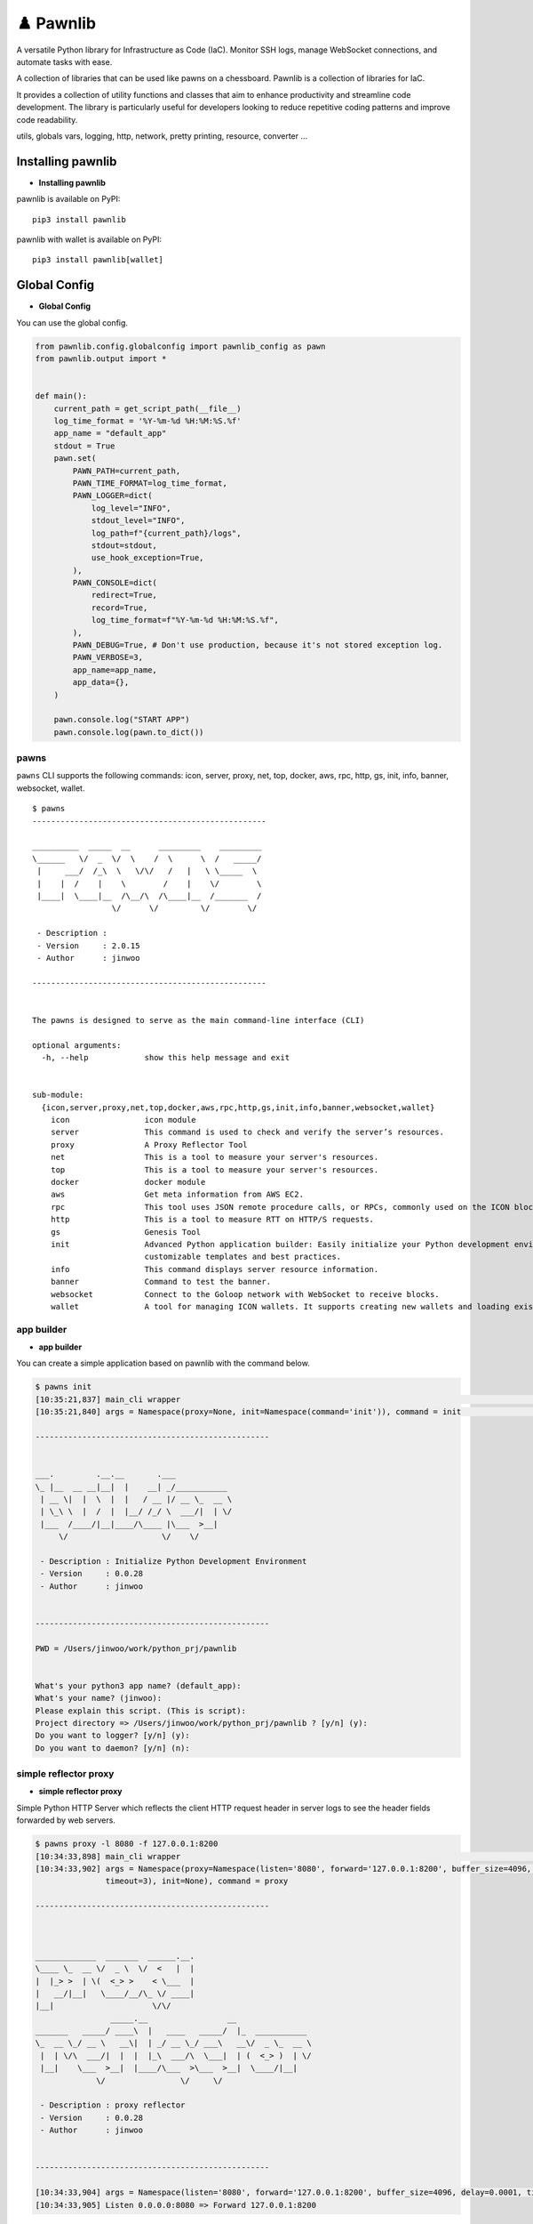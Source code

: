 ♟️ Pawnlib
==========

A versatile Python library for Infrastructure as Code (IaC). Monitor SSH
logs, manage WebSocket connections, and automate tasks with ease.

A collection of libraries that can be used like pawns on a chessboard.
Pawnlib is a collection of libraries for IaC.

It provides a collection of utility functions and classes that aim to
enhance productivity and streamline code development. The library is
particularly useful for developers looking to reduce repetitive coding
patterns and improve code readability.

utils, globals vars, logging, http, network, pretty printing, resource,
converter …

|Build Docker Images| |Docs| |pages-build-deployment|

|PyPI version|

.. raw:: html

   <p align="center">

.. raw:: html

   <p>

Installing pawnlib
------------------

- **Installing pawnlib**

pawnlib is available on PyPI:

::

   pip3 install pawnlib

pawnlib with wallet is available on PyPI:

::

   pip3 install pawnlib[wallet]

Global Config
-------------

- **Global Config**

You can use the global config.

.. code:: python

   from pawnlib.config.globalconfig import pawnlib_config as pawn
   from pawnlib.output import *


   def main():
       current_path = get_script_path(__file__)
       log_time_format = '%Y-%m-%d %H:%M:%S.%f'
       app_name = "default_app"
       stdout = True
       pawn.set(
           PAWN_PATH=current_path,        
           PAWN_TIME_FORMAT=log_time_format,
           PAWN_LOGGER=dict(
               log_level="INFO",
               stdout_level="INFO",
               log_path=f"{current_path}/logs",
               stdout=stdout,
               use_hook_exception=True,
           ),
           PAWN_CONSOLE=dict(
               redirect=True,
               record=True,
               log_time_format=f"%Y-%m-%d %H:%M:%S.%f",
           ),
           PAWN_DEBUG=True, # Don't use production, because it's not stored exception log.
           PAWN_VERBOSE=3,
           app_name=app_name,
           app_data={},
       )
       
       pawn.console.log("START APP")
       pawn.console.log(pawn.to_dict())

pawns
~~~~~

``pawns`` CLI supports the following commands: icon, server, proxy, net,
top, docker, aws, rpc, http, gs, init, info, banner, websocket, wallet.

::

   $ pawns 
   --------------------------------------------------

   __________  _____  __      _________    _________
   \______   \/  _  \/  \    /  \      \  /   _____/
    |     ___/  /_\  \   \/\/   /   |   \ \_____  \
    |    |  /    |    \        /    |    \/        \
    |____|  \____|__  /\__/\  /\____|__  /_______  /
                    \/      \/         \/        \/

    - Description :
    - Version     : 2.0.15
    - Author      : jinwoo

   --------------------------------------------------


   The pawns is designed to serve as the main command-line interface (CLI)

   optional arguments:
     -h, --help            show this help message and exit


   sub-module:
     {icon,server,proxy,net,top,docker,aws,rpc,http,gs,init,info,banner,websocket,wallet}
       icon                icon module
       server              This command is used to check and verify the server’s resources.
       proxy               A Proxy Reflector Tool
       net                 This is a tool to measure your server's resources.
       top                 This is a tool to measure your server's resources.
       docker              docker module
       aws                 Get meta information from AWS EC2.
       rpc                 This tool uses JSON remote procedure calls, or RPCs, commonly used on the ICON blockchain.
       http                This is a tool to measure RTT on HTTP/S requests.
       gs                  Genesis Tool
       init                Advanced Python application builder: Easily initialize your Python development environment with
                           customizable templates and best practices.
       info                This command displays server resource information.
       banner              Command to test the banner.
       websocket           Connect to the Goloop network with WebSocket to receive blocks.
       wallet              A tool for managing ICON wallets. It supports creating new wallets and loading existing ones.

app builder
~~~~~~~~~~~

- **app builder**

You can create a simple application based on pawnlib with the command
below.

.. code:: bash


   $ pawns init
   [10:35:21,837] main_cli wrapper                                                                                               main_cli.py:117
   [10:35:21,840] args = Namespace(proxy=None, init=Namespace(command='init')), command = init                                   main_cli.py:119

   --------------------------------------------------


   ___.         .__.__       .___
   \_ |__  __ __|__|  |    __| _/___________
    | __ \|  |  \  |  |   / __ |/ __ \_  __ \
    | \_\ \  |  /  |  |__/ /_/ \  ___/|  | \/
    |___  /____/|__|____/\____ |\___  >__|
        \/                    \/    \/

    - Description : Initialize Python Development Environment
    - Version     : 0.0.28
    - Author      : jinwoo


   --------------------------------------------------

   PWD = /Users/jinwoo/work/python_prj/pawnlib


   What's your python3 app name? (default_app):
   What's your name? (jinwoo):
   Please explain this script. (This is script):
   Project directory => /Users/jinwoo/work/python_prj/pawnlib ? [y/n] (y):
   Do you want to logger? [y/n] (y):
   Do you want to daemon? [y/n] (n):

simple reflector proxy
~~~~~~~~~~~~~~~~~~~~~~

- **simple reflector proxy**

Simple Python HTTP Server which reflects the client HTTP request header
in server logs to see the header fields forwarded by web servers.

.. code:: bash


   $ pawns proxy -l 8080 -f 127.0.0.1:8200
   [10:34:33,898] main_cli wrapper                                                                                               main_cli.py:117
   [10:34:33,902] args = Namespace(proxy=Namespace(listen='8080', forward='127.0.0.1:8200', buffer_size=4096, delay=0.0001,      main_cli.py:119
                  timeout=3), init=None), command = proxy

   --------------------------------------------------



   _____________  _______  ______.__.
   \____ \_  __ \/  _ \  \/  <   |  |
   |  |_> >  | \(  <_> >    < \___  |
   |   __/|__|   \____/__/\_ \/ ____|
   |__|                     \/\/
                   _____.__                 __
   _______   _____/ ____\  |   ____   _____/  |_  ___________
   \_  __ \_/ __ \   __\|  | _/ __ \_/ ___\   __\/  _ \_  __ \
    |  | \/\  ___/|  |  |  |_\  ___/\  \___|  | (  <_> )  | \/
    |__|    \___  >__|  |____/\___  >\___  >__|  \____/|__|
                \/                \/     \/

    - Description : proxy reflector
    - Version     : 0.0.28
    - Author      : jinwoo


   --------------------------------------------------

   [10:34:33,904] args = Namespace(listen='8080', forward='127.0.0.1:8200', buffer_size=4096, delay=0.0001, timeout=3)              proxy.py:173
   [10:34:33,905] Listen 0.0.0.0:8080 => Forward 127.0.0.1:8200

httping
~~~~~~~

- **httping**

``http`` module offers a streamlined and efficient way to perform HTTP
requests and handle responses.

.. code:: bash


   $ pawns http

   --------------------------------------------------


   .__     __    __         .__
   |  |___/  |__/  |_______ |__| ____    ____
   |  |  \   __\   __\____ \|  |/    \  / ___\
   |   Y  \  |  |  | |  |_> >  |   |  \/ /_/  >
   |___|  /__|  |__| |   __/|__|___|  /\___  /
        \/           |__|           \//_____/

    - Description : This is a tool to measure RTT on HTTP/S requests.
    - base_dir    : /Users/jinwoo/work/python_prj/pawnlib
    - logs_dir    : /Users/jinwoo/work/python_prj/pawnlib/logs

    - Version     : 1.0.84
    - Author      : jinwoo


   --------------------------------------------------

   [11:25:46,975] Invalid url: name=default, url=
   usage: local_cli.py [-h] [-c CONFIG_FILE] [-v] [-q] [-i INTERVAL] [-m METHOD] [-t TIMEOUT] [-b BASE_DIR] [--success SUCCESS [SUCCESS ...]]
                       [--logical-operator {and,or}] [--ignore-ssl IGNORE_SSL] [-d DATA] [--headers HEADERS] [-w WORKERS] [--stack-limit STACK_LIMIT]
                       [--dynamic-increase-stack-limit DYNAMIC_INCREASE_STACK_LIMIT] [--slack-url SLACK_URL] [--log-level LOG_LEVEL] [-bk BLOCKHEIGHT_KEY]
                       [--dry-run]
                       [url]

   httping

   positional arguments:
     url                   URL to be checked


   optional arguments:
     -h, --help            show this help message and exit
     -c CONFIG_FILE, --config-file CONFIG_FILE
                           Path to the configuration file. Defaults to "config.ini".
     -v, --verbose         Enables verbose mode. Higher values increase verbosity level. Default is 1.
     -q, --quiet           Enables quiet mode. Suppresses all messages. Default is 0.
     -i INTERVAL, --interval INTERVAL
                           Interval time in seconds between checks. Default is 1 second.
     -m METHOD, --method METHOD
                           HTTP method to use (e.g., GET, POST). Default is "GET".
     -t TIMEOUT, --timeout TIMEOUT
                           Timeout in seconds for each HTTP request. Default is 10 seconds.
     -b BASE_DIR, --base-dir BASE_DIR
                           Base directory for httping operations. Default is the current working directory.
     --success SUCCESS [SUCCESS ...]
                           Criteria for success. Can specify multiple criteria. Default is ["status_code==200"].
     --logical-operator {and,or}
                           Logical operator for evaluating success criteria. Choices are "and", "or". Default is "and".
     --ignore-ssl IGNORE_SSL
                           Ignores SSL certificate validation if set to True. Default is True.
     -d DATA, --data DATA  Data to be sent in the HTTP request body. Expected in JSON format. Default is an empty dictionary.
     --headers HEADERS     HTTP headers to be sent with the request. Expected in JSON format. Default is an empty dictionary.
     -w WORKERS, --workers WORKERS
                           Maximum number of worker processes. Default is 10.
     --stack-limit STACK_LIMIT
                           Error stack limit. Default is 5.
     --dynamic-increase-stack-limit DYNAMIC_INCREASE_STACK_LIMIT
                           Dynamically increases the error stack limit if set to True. Default is True.
     --slack-url SLACK_URL
                           URL for sending notifications to Slack. Optional.
     --log-level LOG_LEVEL
                           Log level.
     -bk BLOCKHEIGHT_KEY, --blockheight-key BLOCKHEIGHT_KEY
                           JSON key to extract the blockheight information, e.g., 'result.sync_info.latest_block_height'. The script will check if the blockheight at
                           this path is increasing.
     --dry-run             Executes a dry run without making actual HTTP requests. Default is False.

   This script provides various options to check the HTTP status of URLs.

   Usage examples:
     1. Basic usage:
           pawns http https://example.com

     2. Verbose mode:
           pawns http https://example.com -v

     3. Using custom headers and POST method:
           pawns http https://example.com -m POST --headers '{"Content-Type": "application/json"}' --data '{"param": "value"}'

     4. Ignoring SSL verification and setting a custom timeout:
           pawns http https://example.com --ignore-ssl True --timeout 5

     5. Checking with specific success criteria and logical operator:
           pawns http https://example.com --success 'status_code==200' 'response_time<2' --logical-operator and

     6. Running with a custom config file and interval:
           pawns http https://example.com -c http_config.ini -i 3

       http_config.ini
       [default]
       success = status_code==200
       slack_url =
       interval = 3
       method = get
       ; data = sdsd
       data = {"sdsd": "sd222sd"}

       [post]
       url = http://httpbin.org/post
       method = post

       [http_200_ok]
       url = http://httpbin.org/status/200
       success = status_code==200

       [http_300_ok_and_2ms_time]
       url = http://httpbin.org/status/300
       success = ['status_code==300', 'response_time<0.02']

       [http_400_ok]
       url = http://httpbin.org/status/400
       success = ["status_code==400"]


     7. Setting maximum workers and stack limit:
           pawns http https://example.com -w 5 --stack-limit 10

     8. Dry run without actual HTTP request:
           pawns http https://example.com --dry-run

     9. Sending notifications to a Slack URL on failure:
           pawns http https://example.com --slack-url 'https://hooks.slack.com/services/...'

    10. Checking blockheight increase:
           pawns http http://test-node-01:26657/status --blockheight-key "result.sync_info.latest_block_height" -i 5

Officially supports Python 3.9+.

Documentation
~~~~~~~~~~~~~

Documentation and tutorials are available at
https://pawnlib.readthedocs.io

.. |Build Docker Images| image:: https://github.com/JINWOO-J/pawnlib/actions/workflows/docker-push.yml/badge.svg
   :target: https://github.com/JINWOO-J/pawnlib/actions/workflows/docker-push.yml
.. |Docs| image:: https://github.com/JINWOO-J/pawnlib/actions/workflows/docs-publish.yml/badge.svg
   :target: https://github.com/JINWOO-J/pawnlib/actions/workflows/docs-publish.yml
.. |pages-build-deployment| image:: https://github.com/JINWOO-J/pawnlib/actions/workflows/pages/pages-build-deployment/badge.svg
   :target: https://github.com/JINWOO-J/pawnlib/actions/workflows/pages/pages-build-deployment
.. |PyPI version| image:: https://badge.fury.io/py/pawnlib.svg
   :target: https://badge.fury.io/py/pawnlib
